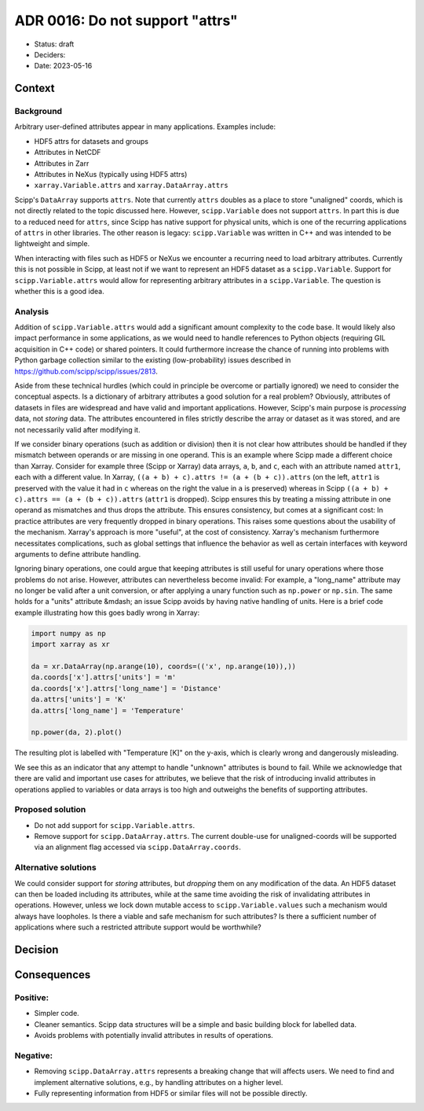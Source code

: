 ADR 0016: Do not support "attrs"
================================

- Status: draft
- Deciders:
- Date: 2023-05-16

Context
-------

Background
~~~~~~~~~~

Arbitrary user-defined attributes appear in many applications.
Examples include:

- HDF5 attrs for datasets and groups
- Attributes in NetCDF
- Attributes in Zarr
- Attributes in NeXus (typically using HDF5 attrs)
- ``xarray.Variable.attrs`` and ``xarray.DataArray.attrs``

Scipp's ``DataArray`` supports ``attrs``.
Note that currently ``attrs`` doubles as a place to store "unaligned" coords, which is not directly related to the topic discussed here.
However, ``scipp.Variable`` does not support ``attrs``.
In part this is due to a reduced need for ``attrs``, since Scipp has native support for physical units, which is one of the recurring applications of ``attrs`` in other libraries.
The other reason is legacy:
``scipp.Variable`` was written in C++ and was intended to be lightweight and simple.

When interacting with files such as HDF5 or NeXus we encounter a recurring need to load arbitrary attributes.
Currently this is not possible in Scipp, at least not if we want to represent an HDF5 dataset as a ``scipp.Variable``.
Support for ``scipp.Variable.attrs`` would allow for representing arbitrary attributes in a ``scipp.Variable``.
The question is whether this is a good idea.

Analysis
~~~~~~~~

Addition of ``scipp.Variable.attrs`` would add a significant amount complexity to the code base.
It would likely also impact performance in some applications, as we would need to handle references to Python objects (requiring GIL acquisition in C++ code) or shared pointers.
It could furthermore increase the chance of running into problems with Python garbage collection similar to the existing (low-probability) issues described in https://github.com/scipp/scipp/issues/2813.

Aside from these technical hurdles (which could in principle be overcome or partially ignored) we need to consider the conceptual aspects.
Is a dictionary of arbitrary attributes a good solution for a real problem?
Obviously, attributes of datasets in files are widespread and have valid and important applications.
However, Scipp's main purpose is *processing* data, not *storing* data.
The attributes encountered in files strictly describe the array or dataset as it was stored, and are not necessarily valid after modifying it.

If we consider binary operations (such as addition or division) then it is not clear how attributes should be handled if they mismatch between operands or are missing in one operand.
This is an example where Scipp made a different choice than Xarray.
Consider for example three (Scipp or Xarray) data arrays, ``a``, ``b``, and ``c``, each with an attribute named ``attr1``, each with a different value.
In Xarray, ``((a + b) + c).attrs != (a + (b + c)).attrs`` (on the left, ``attr1`` is preserved with the value it had in ``c`` whereas on the right the value in ``a`` is preserved) whereas in Scipp ``((a + b) + c).attrs == (a + (b + c)).attrs`` (``attr1`` is dropped).
Scipp ensures this by treating a missing attribute in one operand as mismatches and thus drops the attribute.
This ensures consistency, but comes at a significant cost:
In practice attributes are very frequently dropped in binary operations.
This raises some questions about the usability of the mechanism.
Xarray's approach is more "useful", at the cost of consistency.
Xarray's mechanism furthermore necessitates complications, such as global settings that influence the behavior as well as certain interfaces with keyword arguments to define attribute handling.

Ignoring binary operations, one could argue that keeping attributes is still useful for unary operations where those problems do not arise.
However, attributes can nevertheless become invalid:
For example, a "long_name" attribute may no longer be valid after a unit conversion, or after applying a unary function such as ``np.power`` or ``np.sin``.
The same holds for a "units" attribute &mdash; an issue Scipp avoids by having native handling of units.
Here is a brief code example illustrating how this goes badly wrong in Xarray:

.. code-block:: python

    import numpy as np
    import xarray as xr

    da = xr.DataArray(np.arange(10), coords=(('x', np.arange(10)),))
    da.coords['x'].attrs['units'] = 'm'
    da.coords['x'].attrs['long_name'] = 'Distance'
    da.attrs['units'] = 'K'
    da.attrs['long_name'] = 'Temperature'

    np.power(da, 2).plot()

The resulting plot is labelled with "Temperature [K]" on the y-axis, which is clearly wrong and dangerously misleading.

We see this as an indicator that any attempt to handle "unknown" attributes is bound to fail.
While we acknowledge that there are valid and important use cases for attributes, we believe that the risk of introducing invalid attributes in operations applied to variables or data arrays is too high and outweighs the benefits of supporting attributes.

Proposed solution
~~~~~~~~~~~~~~~~~

- Do not add support for ``scipp.Variable.attrs``.
- Remove support for ``scipp.DataArray.attrs``.
  The current double-use for unaligned-coords will be supported via an alignment flag accessed via ``scipp.DataArray.coords``.

Alternative solutions
~~~~~~~~~~~~~~~~~~~~~

We could consider support for *storing* attributes, but *dropping* them on any modification of the data.
An HDF5 dataset can then be loaded including its attributes, while at the same time avoiding the risk of invalidating attributes in operations.
However, unless we lock down mutable access to ``scipp.Variable.values`` such a mechanism would always have loopholes.
Is there a viable and safe mechanism for such attributes?
Is there a sufficient number of applications where such a restricted attribute support would be worthwhile?

Decision
--------

Consequences
------------

Positive:
~~~~~~~~~

- Simpler code.
- Cleaner semantics.
  Scipp data structures will be a simple and basic building block for labelled data.
- Avoids problems with potentially invalid attributes in results of operations.

Negative:
~~~~~~~~~

- Removing ``scipp.DataArray.attrs`` represents a breaking change that will affects users.
  We need to find and implement alternative solutions, e.g., by handling attributes on a higher level.
- Fully representing information from HDF5 or similar files will not be possible directly.
